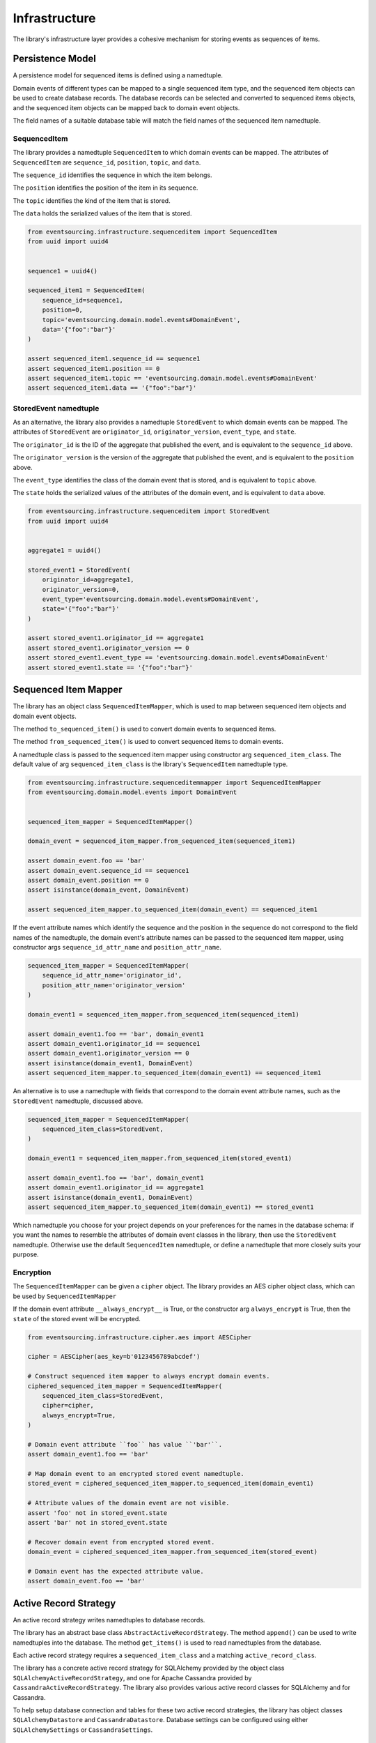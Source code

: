 ==============
Infrastructure
==============

The library's infrastructure layer provides a cohesive mechanism for storing events as sequences of items.


Persistence Model
=================

A persistence model for sequenced items is defined using a namedtuple.

Domain events of different types can be mapped to a single sequenced item type, and the sequenced item
objects can be used to create database records. The database records can be selected and converted to
sequenced items objects, and the sequenced item objects can be mapped back to domain event objects.

The field names of a suitable database table will match the field names of the sequenced item namedtuple.


SequencedItem
-------------

The library provides a namedtuple ``SequencedItem`` to which domain events can be mapped. The attributes of
``SequencedItem`` are ``sequence_id``, ``position``, ``topic``, and ``data``.

The ``sequence_id`` identifies the sequence in which the item belongs.

The ``position`` identifies the position of the item in its sequence.

The ``topic`` identifies the kind of the item that is stored.

The ``data`` holds the serialized values of the item that is stored.


.. code:: python

    from eventsourcing.infrastructure.sequenceditem import SequencedItem
    from uuid import uuid4


    sequence1 = uuid4()

    sequenced_item1 = SequencedItem(
        sequence_id=sequence1,
        position=0,
        topic='eventsourcing.domain.model.events#DomainEvent',
        data='{"foo":"bar"}'
    )

    assert sequenced_item1.sequence_id == sequence1
    assert sequenced_item1.position == 0
    assert sequenced_item1.topic == 'eventsourcing.domain.model.events#DomainEvent'
    assert sequenced_item1.data == '{"foo":"bar"}'


StoredEvent namedtuple
----------------------

As an alternative, the library also provides a namedtuple ``StoredEvent`` to which domain events can be mapped.
The attributes of ``StoredEvent`` are ``originator_id``, ``originator_version``, ``event_type``, and ``state``.

The ``originator_id`` is the ID of the aggregate that published the event, and is equivalent to the ``sequence_id``
above.

The ``originator_version`` is the version of the aggregate that published the event, and is equivalent to the
``position`` above.

The ``event_type`` identifies the class of the domain event that is stored, and is equivalent to ``topic`` above.

The ``state`` holds the serialized values of the attributes of the domain event, and is equivalent to ``data`` above.


.. code:: python

    from eventsourcing.infrastructure.sequenceditem import StoredEvent
    from uuid import uuid4


    aggregate1 = uuid4()

    stored_event1 = StoredEvent(
        originator_id=aggregate1,
        originator_version=0,
        event_type='eventsourcing.domain.model.events#DomainEvent',
        state='{"foo":"bar"}'
    )

    assert stored_event1.originator_id == aggregate1
    assert stored_event1.originator_version == 0
    assert stored_event1.event_type == 'eventsourcing.domain.model.events#DomainEvent'
    assert stored_event1.state == '{"foo":"bar"}'


Sequenced Item Mapper
=====================

The library has an object class ``SequencedItemMapper``, which is used to map between sequenced item objects and domain
event objects.

The method ``to_sequenced_item()`` is used to convert domain events to sequenced items.

The method ``from_sequenced_item()`` is used to convert sequenced items to domain events.

A namedtuple class is passed to the sequenced item mapper using constructor arg ``sequenced_item_class``. The default
value of arg ``sequenced_item_class`` is the library's ``SequencedItem`` namedtuple type.


.. code:: python

    from eventsourcing.infrastructure.sequenceditemmapper import SequencedItemMapper
    from eventsourcing.domain.model.events import DomainEvent


    sequenced_item_mapper = SequencedItemMapper()

    domain_event = sequenced_item_mapper.from_sequenced_item(sequenced_item1)

    assert domain_event.foo == 'bar'
    assert domain_event.sequence_id == sequence1
    assert domain_event.position == 0
    assert isinstance(domain_event, DomainEvent)

    assert sequenced_item_mapper.to_sequenced_item(domain_event) == sequenced_item1


If the event attribute names which identify the sequence and the position
in the sequence do not correspond to the field names of the namedtuple, the domain event's
attribute names can be passed to the sequenced item mapper, using
constructor args ``sequence_id_attr_name`` and ``position_attr_name``.


.. code:: python

    sequenced_item_mapper = SequencedItemMapper(
        sequence_id_attr_name='originator_id',
        position_attr_name='originator_version'
    )

    domain_event1 = sequenced_item_mapper.from_sequenced_item(sequenced_item1)

    assert domain_event1.foo == 'bar', domain_event1
    assert domain_event1.originator_id == sequence1
    assert domain_event1.originator_version == 0
    assert isinstance(domain_event1, DomainEvent)
    assert sequenced_item_mapper.to_sequenced_item(domain_event1) == sequenced_item1


An alternative is to use a namedtuple with fields that correspond to the
domain event attribute names, such as the ``StoredEvent`` namedtuple, discussed above.


.. code:: python

    sequenced_item_mapper = SequencedItemMapper(
        sequenced_item_class=StoredEvent,
    )

    domain_event1 = sequenced_item_mapper.from_sequenced_item(stored_event1)

    assert domain_event1.foo == 'bar', domain_event1
    assert domain_event1.originator_id == aggregate1
    assert isinstance(domain_event1, DomainEvent)
    assert sequenced_item_mapper.to_sequenced_item(domain_event1) == stored_event1


Which namedtuple you choose for your project depends on your preferences for the names
in the database schema: if you want the names to resemble the attributes of domain event
classes in the library, then use the ``StoredEvent`` namedtuple. Otherwise use the default
``SequencedItem`` namedtuple, or define a namedtuple that more closely suits your purpose.


Encryption
----------

The ``SequencedItemMapper`` can be given a ``cipher`` object. The library provides an AES cipher object class, which
can be used by ``SequencedItemMapper``

If the domain event attribute ``__always_encrypt__`` is True, or the constructor arg ``always_encrypt`` is True,
then the ``state`` of the stored event will be encrypted.


.. code:: python

    from eventsourcing.infrastructure.cipher.aes import AESCipher

    cipher = AESCipher(aes_key=b'0123456789abcdef')

    # Construct sequenced item mapper to always encrypt domain events.
    ciphered_sequenced_item_mapper = SequencedItemMapper(
        sequenced_item_class=StoredEvent,
        cipher=cipher,
        always_encrypt=True,
    )

    # Domain event attribute ``foo`` has value ``'bar'``.
    assert domain_event1.foo == 'bar'

    # Map domain event to an encrypted stored event namedtuple.
    stored_event = ciphered_sequenced_item_mapper.to_sequenced_item(domain_event1)

    # Attribute values of the domain event are not visible.
    assert 'foo' not in stored_event.state
    assert 'bar' not in stored_event.state

    # Recover domain event from encrypted stored event.
    domain_event = ciphered_sequenced_item_mapper.from_sequenced_item(stored_event)

    # Domain event has the expected attribute value.
    assert domain_event.foo == 'bar'


Active Record Strategy
======================

An active record strategy writes namedtuples to database records.

The library has an abstract base class ``AbstractActiveRecordStrategy``. The method ``append()`` can
be used to write namedtuples into the database. The method ``get_items()`` is used to
read namedtuples from the database.

Each active record strategy requires a ``sequenced_item_class`` and a matching ``active_record_class``.

The library has a concrete active record strategy for SQLAlchemy provided by the object class
``SQLAlchemyActiveRecordStrategy``, and one for Apache Cassandra provided by ``CassandraActiveRecordStrategy``.
The library also provides various active record classes for SQLAlchemy and for Cassandra.

To help setup database connection and tables for these two active record strategies, the library has object classes
``SQLAlchemyDatastore`` and ``CassandraDatastore``. Database settings can be configured using either
``SQLAlchemySettings`` or ``CassandraSettings``.


SQLAlchemy
----------

The ``SQLAlchemyDatastore`` can be used to setup an SQLAlchemy database. It requires a ``settings`` object,
and a tuple of active record classes passed using the ``tables`` arg.

For the ``SQLAlchemyActiveRecordStrategy``, the ``IntegerSequencedItemRecord``
from ``eventsourcing.infrastructure.sqlalchemy.activerecords`` matches the ``SequencedItem`` namedtuple.

The ``StoredEventRecord`` from the same module matches the ``StoredEvent`` namedtuple.

Note, if you have declared your own SQLAlchemy model ``Base`` class, you may wish to define your own active
record classes which inherit from your ``Base`` class. If so, if may help to refer to the library active record
classes to see which fields are required, and how to setup the indexes.

The code below uses the ``StoredEventRecord`` to setup a table suitable for storing the ``StoredEvent`` namedtuple.

.. code:: python

    from eventsourcing.infrastructure.sqlalchemy.datastore import SQLAlchemyDatastore, SQLAlchemySettings
    from eventsourcing.infrastructure.sqlalchemy.activerecords import StoredEventRecord

    datastore = SQLAlchemyDatastore(
        settings=SQLAlchemySettings(),
        tables=(StoredEventRecord,)
    )
    datastore.setup_connection()
    datastore.setup_tables()


The ``SQLAlchemyActiveRecordStrategy`` also requires a scoped session object to be passed, using the ``session`` arg.


.. code:: python

    from eventsourcing.infrastructure.sqlalchemy.activerecords import SQLAlchemyActiveRecordStrategy

    active_record_strategy = SQLAlchemyActiveRecordStrategy(
        sequenced_item_class=StoredEvent,
        active_record_class=StoredEventRecord,
        session=datastore.session,
    )


After setting up the connection and the tables, stored events can be appended to the database using the active
record strategy object.


.. code:: python

    active_record_strategy.append(stored_event1)


Stored events previously appended to the database can be retrieved using the sequence or aggregate ID.


.. code:: python

    results = active_record_strategy.get_items(aggregate1)

    assert results[0] == stored_event1


Cassandra
---------

Similarly, for the ``CassandraActiveRecordStrategy``, the ``IntegerSequencedItemRecord``
from ``eventsourcing.infrastructure.cassandra.activerecords`` matches the ``SequencedItem`` namedtuple.
The ``StoredEventRecord`` from the same module matches the ``StoredEvent`` namedtuple.


.. code:: python

    from eventsourcing.infrastructure.cassandra.datastore import CassandraDatastore, CassandraSettings
    from eventsourcing.infrastructure.cassandra.activerecords import CassandraActiveRecordStrategy, StoredEventRecord


    cassandra_datastore = CassandraDatastore(
        settings=CassandraSettings(),
        tables=(StoredEventRecord,)
    )
    cassandra_datastore.setup_connection()
    cassandra_datastore.setup_tables()

    cassandra_active_record_strategy = CassandraActiveRecordStrategy(
        active_record_class=StoredEventRecord,
        sequenced_item_class=StoredEvent,
    )

    results = cassandra_active_record_strategy.get_items(aggregate1)
    assert len(results) == 0

    cassandra_active_record_strategy.append(stored_event1)

    results = cassandra_active_record_strategy.get_items(aggregate1)
    assert results[0] == stored_event1

    cassandra_datastore.drop_tables()
    cassandra_datastore.drop_connection()



Event Store
===========

The event store is used by other objects to append and retrieve domain events.

The library object class ``EventStore`` is constructed with a ``sequenced_item_mapper`` and an
``active_record_strategy``.


.. code:: python

    from eventsourcing.infrastructure.eventstore import EventStore


    event_store = EventStore(
        sequenced_item_mapper=sequenced_item_mapper,
        active_record_strategy=active_record_strategy,
    )


The method ``append()`` is used to append events. If a second event is appended to the same
sequence, the sequence will then have two events.


.. code:: python

    event2 = DomainEvent(
        originator_id=aggregate1,
        originator_version=1,
        foo='baz',
    )

    event_store.append(event2)


The method ``get_domain_events()`` is used to retrieve events.


.. code:: python

    result = event_store.get_domain_events(aggregate1)

    assert len(result) == 2, result

    assert result[0].originator_id == aggregate1
    assert result[0].foo == 'bar'

    assert result[1].originator_id == aggregate1
    assert result[1].foo == 'baz'


Optional arguments of ``get_domain_events`` can be used to select some of the items in the sequence.

The ``lt`` arg is used to select items below the given position in the sequence.

The ``lte`` arg is used to select items below and at the given position in the sequence.

The ``gte`` arg is used to select items at and above the given position in the sequence.

The ``gt`` arg is used to select items above the given position in the sequence.

The ``limit`` arg is used to limit the number of items selected from the sequence.

The ``is_ascending`` arg is used when selecting items. It affects how any ``limit`` is applied, and determines the
order of the results. Hence, it can affect both the content of the results and the performance of the method.


.. code:: python

    # Get events below and at position 0.
    result = event_store.get_domain_events(aggregate1, lte=0)
    assert len(result) == 1, result
    assert result[0].originator_id == aggregate1
    assert result[0].originator_version == 0
    assert result[0].foo == 'bar'

    # Get events at and above position 1.
    result = event_store.get_domain_events(aggregate1, gte=1)
    assert len(result) == 1, result
    assert result[0].originator_id == aggregate1
    assert result[0].originator_version == 1
    assert result[0].foo == 'baz'

    # Get the first event in the sequence.
    result = event_store.get_domain_events(aggregate1, limit=1)
    assert len(result) == 1, result
    assert result[0].originator_id == aggregate1
    assert result[0].originator_version == 0
    assert result[0].foo == 'bar'

    # Get the last event in the sequence.
    result = event_store.get_domain_events(aggregate1, limit=1, is_ascending=False)
    assert len(result) == 1, result
    assert result[0].originator_id == aggregate1
    assert result[0].originator_version == 1
    assert result[0].foo == 'baz'


Optimistic Concurrency Control
==============================


Timestamp Sequenced Events
==========================


Encryption
==========


Snapshots
=========
